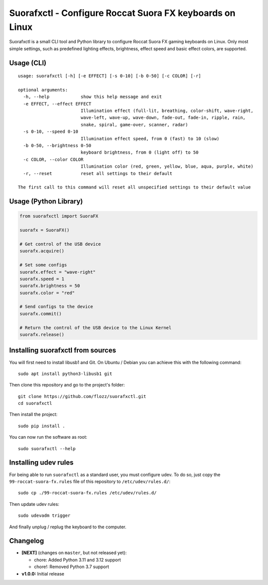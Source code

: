 Suorafxctl - Configure Roccat Suora FX keyboards on Linux
=========================================================

|Github| |Discord| |PYPI Version| |Github Actions| |Black| |License|

Suorafxctl is a small CLI tool and Python library to configure Roccat Suora FX gaming keyboards on Linux. Only most simple settings, such as predefined lighting effects, brightness, effect speed and basic effect colors, are supported.


Usage (CLI)
-----------

::

    usage: suorafxctl [-h] [-e EFFECT] [-s 0-10] [-b 0-50] [-c COLOR] [-r]

    optional arguments:
      -h, --help            show this help message and exit
      -e EFFECT, --effect EFFECT
                            Illumination effect (full-lit, breathing, color-shift, wave-right,
                            wave-left, wave-up, wave-down, fade-out, fade-in, ripple, rain,
                            snake, spiral, game-over, scanner, radar)
      -s 0-10, --speed 0-10
                            Illumination effect speed, from 0 (fast) to 10 (slow)
      -b 0-50, --brightness 0-50
                            keyboard brightness, from 0 (light off) to 50
      -c COLOR, --color COLOR
                            Illumination color (red, green, yellow, blue, aqua, purple, white)
      -r, --reset           reset all settings to their default

    The first call to this command will reset all unspecified settings to their default value


Usage (Python Library)
----------------------

.. code-block:: Python

    from suorafxctl import SuoraFX

    suorafx = SuoraFX()

    # Get control of the USB device
    suorafx.acquire()

    # Set some configs
    suorafx.effect = "wave-right"
    suorafx.speed = 1
    suorafx.brightness = 50
    suorafx.color = "red"

    # Send configs to the device
    suorafx.commit()

    # Return the control of the USB device to the Linux Kernel
    suorafx.release()


Installing suorafxctl from sources
----------------------------------

You will first need to install libusb1 and Git. On Ubuntu / Debian you can achieve this with the following command::

    sudo apt install python3-libusb1 git

Then clone this repository and go to the project's folder::

    git clone https://github.com/flozz/suorafxctl.git
    cd suorafxctl

Then install the project::

    sudo pip install .

You can now run the software as root::

    sudo suorafxctl --help


Installing udev rules
---------------------

For being able to run ``suorafxctl`` as a standard user, you must configure udev. To do so, just copy the ``99-roccat-suora-fx.rules`` file of this repository to ``/etc/udev/rules.d/``::

    sudo cp ./99-roccat-suora-fx.rules /etc/udev/rules.d/

Then update udev rules::

    sudo udevadm trigger

And finally unplug / replug the keyboard to the computer.


Changelog
---------

* **[NEXT]** (changes on ``master``, but not released yet):

  * chore: Added Python 3.11 and 3.12 support
  * chore!: Removed Python 3.7 support

* **v1.0.0:** Initial release

.. |Github| image:: https://img.shields.io/github/stars/flozz/suorafxctl?label=Github&logo=github
   :target: https://github.com/flozz/suorafxctl

.. |Discord| image:: https://img.shields.io/badge/chat-Discord-8c9eff?logo=discord&logoColor=ffffff
   :target: https://discord.gg/P77sWhuSs4

.. |PYPI Version| image:: https://img.shields.io/pypi/v/suorafxctl?logo=python&logoColor=f1f1f1
   :target: https://pypi.org/project/suorafxctl/

.. |Github Actions| image:: https://img.shields.io/github/workflow/status/flozz/suorafxctl/Lint%20and%20Tests/master
   :target: https://github.com/flozz/suorafxctl/actions

.. |Black| image:: https://img.shields.io/badge/code%20style-black-000000.svg
   :target: https://black.readthedocs.io/en/stable/

.. |License| image:: https://img.shields.io/github/license/flozz/suorafxctl
   :target: https://github.com/flozz/suorafxctl/blob/master/LICENSE
